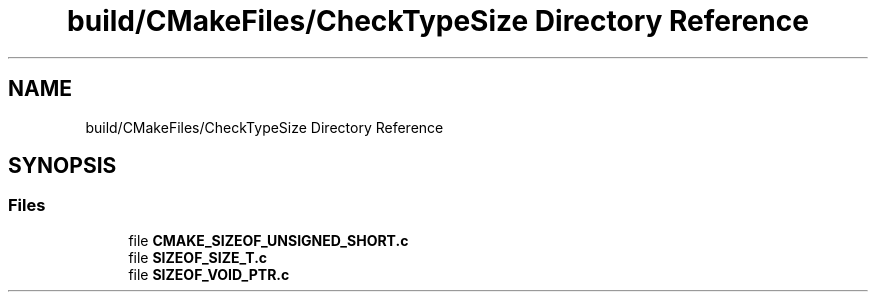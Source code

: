 .TH "build/CMakeFiles/CheckTypeSize Directory Reference" 3 "Mon Apr 20 2020" "Version 0.1" "BrainHarmonics" \" -*- nroff -*-
.ad l
.nh
.SH NAME
build/CMakeFiles/CheckTypeSize Directory Reference
.SH SYNOPSIS
.br
.PP
.SS "Files"

.in +1c
.ti -1c
.RI "file \fBCMAKE_SIZEOF_UNSIGNED_SHORT\&.c\fP"
.br
.ti -1c
.RI "file \fBSIZEOF_SIZE_T\&.c\fP"
.br
.ti -1c
.RI "file \fBSIZEOF_VOID_PTR\&.c\fP"
.br
.in -1c
